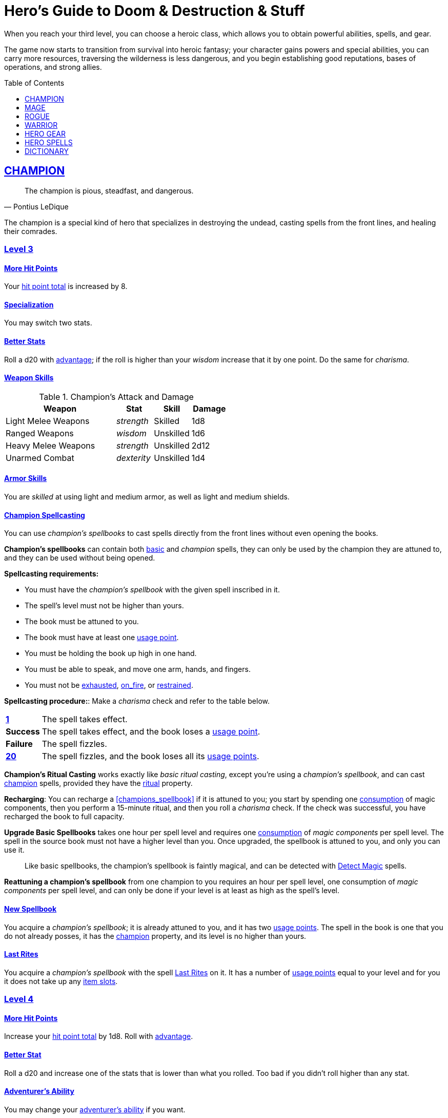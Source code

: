 = Hero's Guide to Doom & Destruction & Stuff
// {{{ VARIABLES
:stylesheet: style.css
:doctype: book
:icons: font
:sectlinks:
:toc:
:toclevels: 1
:toc-placement!:
:experimental:
:stem:
:xrefstyle: full


:A: xref:adventure#
:E: xref:elite#
:X: xref:adventurer#X[x]
:elites: xref:elites#[Elite's Guide to Doom & Destruction & Stuff]
:action: xref:adventurer#_actions[action]
:advantage: xref:adventurer#advantage[advantage]
:adventurers_ability: xref:adventurer#_adventurers_special_ability[adventurer's ability]
:adversarial: xref:adventurer#adversarial[adversarial]
:armorer: xref:adventurer#armorer[armorer]
:backstabber: xref:adventurer#backstabber[backstabber]
:basic: xref:adventurer#basic[basic]
:consumption: xref:adventurer#consumption_check[consumption]
:consumption_check: xref:adventurer#consumption_check[consumption check]
:consumption_checks: xref:adventurer#consumption_check[consumption checks]
:critical_hit: xref:adventurer#_critical_hits[critical hit]
:difficult: xref:adventurer#difficult[difficult]
:encumbered: xref:adventurer#encumbered[encumbered]
:exhausted: xref:adventurer#exhausted[exhausted]
:heal4: xref:adventurer#_heal_x[Heal 4]
:heal5: xref:adventurer#_heal_x[Heal 5]
:hit_point_total: xref:adventurer#hit_point_total[hit point total]
:item_slot: xref:adventurer#item_slots[item slot]
:item_slots: xref:adventurer#item_slots[item slots]
:kosh: xref:adventurer#kosh[kosh]
:move: xref:adventurer#moves[move]
:moves: xref:adventurer#moves[moves]
:nat1: xref:adventurer#nat1[1]
:nat20: xref:adventurer#nat20[20]
:on_fire: xref:adventurer#on_fire[on_fire]
:prone: xref:adventurer#prone[prone]
:restrained: xref:adventurer#restrained[restrained]
:ritual: xref:adventurer#ritual[ritual]
:shady: xref:adventurer#shady[shady]
:trauma_table: xref:adventurer#trauma_table[trauma table]
:usage_point: xref:adventurer#usage_points[usage point]
:usage_points: xref:adventurer#usage_points[usage points]
// }}}

When you reach your third level, you can choose a heroic class, which allows
you to obtain powerful abilities, spells, and gear.

The game now starts to transition from survival into heroic fantasy; your
character gains powers and special abilities, you can carry more resources,
traversing the wilderness is less dangerous, and you begin establishing good
reputations, bases of operations, and strong allies.

toc::[]

// {{{ CHAMPION
== CHAMPION

[quote,Pontius LeDique]
The champion is pious, steadfast, and dangerous.

The champion is a special kind of hero that specializes in destroying the
undead, casting spells from the front lines, and healing their comrades.

=== Level 3

==== More Hit Points
Your {hit_point_total} is increased by 8.

==== Specialization
You may switch two stats.

==== Better Stats
Roll a d20 with {advantage}; if the roll is higher than your __wisdom__
increase that it by one point. Do the same for __charisma__.

==== Weapon Skills

[%unbreakable]
--
.Champion's Attack and Damage
[%header,cols="6,^2,^2,^2"]
|===
| Weapon                | Stat        | Skill       | Damage 
//----------------------|-------------|-------------|-------------
| Light Melee Weapons   | _strength_  | Skilled     | 1d8
| Ranged Weapons        | _wisdom_    | Unskilled   | 1d6
| Heavy Melee Weapons   | _strength_  | Unskilled   | 2d12
| Unarmed Combat        | _dexterity_ | Unskilled   | 1d4
//----------------------|-------------|-------------|-------------
|===
--

==== Armor Skills
You are __skilled__ at using light and medium armor, as well as light and
medium shields.

==== Champion Spellcasting

You can use __champion's spellbooks__ to cast spells directly from the front
lines without even opening the books.

*Champion's spellbooks* can contain both {basic} and __champion__ spells,
they can only be used by the champion they are attuned to, and they can be used
without being opened.

*Spellcasting requirements:*

* You must have the __champion's spellbook__ with the given spell inscribed
  in it.
* The spell's level must not be higher than yours.
* The book must be attuned to you.
* The book must have at least one {usage_point}.
* You must be holding the book up high in one hand.
* You must be able to speak, and move one arm, hands, and fingers.
* You must not be {exhausted}, {on_fire}, or {restrained}.

*Spellcasting procedure:*: Make a __charisma__ check and refer to the table
below.

[cols="^1s,11",stripes=odd]
|===
//----------|----------------------------------------------------
| {nat1}    | The spell takes effect.
| Success   | The spell takes effect, and the book loses a {usage_point}.
| Failure   | The spell fizzles.
| {nat20}   | The spell fizzles, and the book loses all its {usage_points}.
//----------|----------------------------------------------------
|===

*Champion's Ritual Casting* works exactly like __basic ritual casting__, except
you're using a __champion's spellbook__, and can cast <<champion>> spells,
provided they have the {ritual} property.

*Recharging*: You can recharge a <<champions_spellbook>> if it is attuned to
you; you start by spending one {consumption} of magic components, then you
perform a 15-minute ritual, and then you roll a __charisma__ check. If
the check was successful, you have recharged the book to full capacity.

*Upgrade Basic Spellbooks* takes one hour per spell level and requires one
{consumption} of __magic components__ per spell level. The spell in the
source book must not have a higher level than you. Once upgraded, the spellbook
is attuned to you, and only you can use it.

:detect_magic: xref:adventurer#_detect_magic[Detect Magic]
[quote]
Like basic spellbooks, the champion's spellbook is faintly magical, and can be
detected with {detect_magic} spells.

*Reattuning a champion's spellbook* from one champion to you requires an hour
per spell level, one consumption of __magic components__ per spell level, and
can only be done if your level is at least as high as the spell's level.

==== New Spellbook
You acquire a __champion's spellbook__; it is already attuned to you, and it
has two {usage_points}. The spell in the book is one that you do not already
posses, it has the <<champion>> property, and its level is no higher than
yours.

==== Last Rites
You acquire a __champion's spellbook__ with the spell <<_last_rites>> on it.
It has a number of {usage_points} equal to your level and for you it does not
take up any {item_slots}.

=== Level 4

==== More Hit Points
Increase your {hit_point_total} by 1d8. Roll with {advantage}.

==== Better Stat
Roll a d20 and increase one of the stats that is lower than what you rolled.
Too bad if you didn't roll higher than any stat.

==== Adventurer's Ability
You may change your {adventurers_ability} if you want.

==== New Spellbook
You acquire a __champion's spellbook__; it is already attuned to you, and it
has two {usage_points}. The spell in the book is one that you do not already
posses, it has the <<champion>> property, and its level is no higher than
yours.

==== Champion's Special Ability
You gain one of the abilities below.

//START_SORT //KEY:

//KEY:
*Healer*: You obtain a champion's spellbook with the spell {heal4} on
it.


* It starts as {heal4}, and its level increases by one whenever you
  gain a level.
* It starts with 4 {usage_points}, and it gains one extra point whenever you
  gain a level.
* It does not take up any {item_slots}.
* You do not need to make a spellcasting (__charisma__) check when casting from 
  this book.
* If you lose or change this ability, you keep the book as it is, but it starts
  taking up one {item_slot}, and it does not gain any more spell levels or 
  {usage_points}.

//KEY:
*Terror of Demons*: When you attack an demonic creature (such as the various
dungeon guards and dungeon masters), your __attach check__ and __damage roll__
is made with {advantage}, and when you successfully hit a such a creature it
becomes {demoralized} if its level is lower than yours.


//KEY:
*Terror of Mechanoids*: When you attack an mechanoid creature (such as golems
and iron guards), your __attach check__ and __damage roll__ is made with
{advantage}, and when you successfully hit a such a creature it becomes
{demoralized} if its level is lower than yours.


//KEY:
*Terror of Orcs*: When you attack an orcish creature (orc, troll, bugbear,
etc.), your __attach__ __check__ and __damage__ __roll__ is made with
{advantage}, and when you successfully hit a such a creature it becomes
{demoralized} if its level is lower than yours.


//KEY:
*Terror of Undeads*: When you attack an undead creature, your __attack__
__check__ and __damage__ __roll__ is made with {advantage}, and when you
successfully hit a such a creature it becomes {demoralized} if its level is
lower than yours.


//END_SORT


=== Level 5

==== Better Stat
Roll a d20 and increase one of the stats that is lower than what you rolled.
Too bad if you didn't roll higher than any stat.

==== More Hit Points
Increase your {hit_point_total} by 1d8. Roll with {advantage}.

==== New Spellbook
You acquire a __champion's spellbook__; it is already attuned to you, and it
has two {usage_points}. The spell in the book is one that you do not already
posses, it has the <<champion>> property, and its level is no higher than
yours.

=== Level 6: Graduation
It is time for you to move on. You’re no longer just an hero, you’re an Elite.
See how this affects you in the {elites}.

// CHAMPION }}}


// {{{ MAGE
== MAGE

[quote,Feya LeDique]
The mage is clever, mystical, and dangerous.

The mage is a scholar that solely specializes in spellcasting.

=== Level 3

==== More Hit Points
Your {hit_point_total} is increased by 6.

==== Specialization
You may switch two stats.

==== Better Stats
Roll a d20 with {advantage}; if the roll is higher than your __intelligence__
increase that it by one point. Do the same for __wisdom__.

==== Weapon Skills
You are only __skilled__ at using daggers and quarterstaffs, both of which are
__light melee weapons__, even though a quarterstaff is two-handed. You are not
skilled at throwing daggers.

.Rogue Damage Rolls
[%header,cols="8,^2,^2"]
|===
| Weapon Type             | Stat        | Skill     | Damage
//------------------------|-------------|-----------|----------
| Light Melee Weapons     | _strength_  | Unskilled | 1d4
| Quarterstaffs           | _dexterity_ | Skilled   | 1d8
| Daggers                 | _dexterity_ | Skilled   | 1d6
| Ranged Weapons          | _dexterity_ | Unskilled | 1d4
| Unarmed Combat          | _dexterity_ | Unskilled | 1d4
| Heavy Melee Weapons     | _dexterity_ | Unskilled | 1d8
//------------------------|-------------|-----------|----------
|===

==== Armor Skills
You are __skilled__ at using light armor, but not shields.

==== Mage Spellcasting
You can use <<mages_spellbook,mage's spellbooks>> to cast spells much more
efficiently.

[reftext="mage's spellbook"]
[[mages_spellbook]]
*Mage's spellbooks* can contain both {basic} and <<mage>> spells, they can
only be used by mages, and they are more efficient than __basic spellbooks__.

*Spellcasting requirements*:

* You must have a <<mages_spellbook>> with the given spell inscribed in it.
* The spell's level must not be higher than yours.
* The spellbook must have at least one {usage_point}.
* You must be holding the spellbook open in both hands.
* You must be able to see, speak, read, and move your arms, hands, and fingers.
* You must not be {exhausted}, {on_fire}, {prone}, or {restrained}.


*Spellcasting procedure*: You cast the spell and the book loses one
{usage_point}. Unlike __basic spellcasting__, there is no __intelligence
check__ involved.


*Recharging*: You can recharge a <<mages_spellbook>> if the spell's level
isn't higher than yours. Your start by spending one {consumption} of magic
components, and then you perform a 15-minute ritual. When it is complete,
you have recharged the spellbook back to full capacity.


*Mage's Ritual Casting* has the same requirements as basic ritual casting, but
the procedure is the following: you spend 10 minutes chanting and reading from
the spellbook, then you spend one {consumption} of __magic_components__, and
then the spell takes

*Upgrade Basic Spellbooks* takes one hour per spell level and requires one
{consumption} of __magic components__ per spell level. The spell in the
source book must not have a higher level than you.


==== New Spellbook
You acquire a <<mages_spellbook>> with two {usage_points}. The spell in the
book has the <<mage>> property, and its level is no higher than yours.


=== Level 4

==== More Hit Points
Increase your {hit_point_total} by 1d6. Roll with {advantage}.

==== Better Stat
Roll a d20 and increase one of the stats that is lower than what you rolled.
Too bad if you didn't roll higher than any stat.

==== New Spellbook
You acquire a <<mages_spellbook>> with two {usage_points}. The spell in the
book has the <<mage>> property, and its level is no higher than yours.

==== Adventurer's Ability
You may change your {adventurers_ability} if you want.

==== Mage's Ability
You gain one of the abilities below:
//START_SORT //KEY:


//KEY:
*Blood Mage*: When casting a spell, you can chose to sacrifice some of your
life force to improve its effect. You take 5 points of damage, but all checks
you make in conjunction with casting your spells have {advantage}. This
includes damage rolls and any checks some spells require you to make, such as
the __charisma__ check you must make when casting the __Snooze (X)__ spell.


//KEY:
*Collector*: When you become a __collector__,  and every time you gain a level
as a __collector__ you acquire a new <<mages_spellbook>> with a spell on it;
the spell is of your level or less and it has two {usage_points}.


//KEY:
*Efficient Caster*: Whenever you cast a spell you make a roll. If you roll
below your __level__ it is as if you had rolled a {nat1}.


//KEY:
*Librarian*: At any point in time, three of your <<mages_spellbook,mage's
spellbooks>> do not take up any {item_slots}, and you can recharge __mage's__
and __basic__ spellbooks without using __magic components__.


//KEY:
*Savant*: You can attempt to cast any one of your spells directly from memory a
without using its spellbook; You do not even need to have the book on you, but
you must have had it on you sometime in the past __level__ days.

To cast the spell you start by gathering magical energy, causing you to lose a
number of __hit points__ equal to the spell's level, and then you make a
{difficult} __intelligence__ check; if that check succeeds you cast the spell
successfully.


//KEY:
*Scholar*: You acquire a special __mage's spellbook__ with a number of
{usage_points} points__ equal to your level and it contains a spell of your
level or less. As long as you are a __scholar__ the book does not take up any
{item_slots}, its {usage_points} continues to match your level, and you can to
change the spell every time you gain a new level. When changing the spell in
the book you must have some knowledge of the new spell; for instance, you can
change {heal4} into {heal5}, but you cannot change your spell into
<<_money_talks_x,Money Talks 5>> if you haven't used a book with that spell or
one of its multilevel variants before.


//END_SORT


=== Level 5

==== Better Stat
Roll a d20 and increase one of the stats that is lower than what you rolled.
Too bad if you didn't roll higher than any stat.

==== More Hit Points
Increase your {hit_point_total} by 1d6. Roll with {advantage}.

==== New Spellbook
You acquire a <<mages_spellbook>> with two {usage_points}. The spell in the
book has the <<mage>> property, and its level is no higher than yours.


=== Level 6: Graduation
It is time for you to move on. You’re no longer just an hero, you’re an Elite.
See how this affects you in the {elites}.

// MAGE }}}


// {{{ ROGUE
== ROGUE

[quote,Kars LeDique]
The rogue is stealthy, clever, and dangerous.

=== Level 3

==== More Hit Points
Your {hit_point_total} is increased by 8.

==== Specialization
You may switch two stats.

==== Better Stats
Roll a d20 with {advantage}; if the roll is higher than your __wisdom__
increase that it by one point. Do the same for __charisma__.

==== Weapon skills
You are __skilled__ at using light weapons, unarmed combat, as well throwing
daggers.

[%unbreakable]
--
[[adventurer_damage_rolls_table]]
.Rogues's Attack and Damage
[%header,cols="6,^2,^2,^2"]
|===
| Weapon                | Stat        | Skill       | Damage 
//----------------------|-------------|-------------|-------------
| Light Melee Weapons   | _strength_  | Skilled     | 1d6
| Throwing Daggers      | _wisdom_    | Skilled     | 1d6
| Other Ranged Weapons  | _wisdom_    | Unskilled   | 1d4
| Heavy Melee Weapons   | _strength_  | Unskilled   | 1d10
| Unarmed Combat        | _dexterity_ | Unskilled   | 1d4
//----------------------|-------------|-------------|-------------
|===
--

==== Better Stat
Roll a d20 and increase one of the stats that is lower than what you rolled.
Too bad if you didn't roll higher than any stat.

==== Armor Skills
You are __skilled__ at using light armor, but not shields.

==== Adventurer's Ability
You may change your {adventurers_ability} if you want.

==== Rogue's Ability
You gain one of the abilities below.

//START_SORT //KEY:


//KEY:
*Absent*: You have {advantage} on all checks related to sneaking, hiding,
stealth, and camouflage. All attempts to track you are {difficult}; even
animals have trouble finding your scent, and you cannot be marked by someone
with the __tracker__ ability.

If you attack someone who is completely unaware of your presence you have
{advantage} on both your attack check and your damage roll, provided you are
__skilled__ with the weapon you are using.


//KEY:
*Acrobat*: By spending an {action} you can jump up to __dexterity__ meters
horizontally, or up to __level__ meters vertically. You cannot do this if
you're {encumbered}, {exhausted}, or similarly affected. Your acrobatic skills
also enables you to move at full speed in difficult terrain.


//KEY:
*Dagger Master*: You do not need to use any {moves} to ready a dagger as long
as you have one on you, and you are not {encumbered}, {exhausted},
{restrained} or similar. You can spend three {moves} (instead of an
{action}) to make a ranged attack with a dagger, as long as the target is
within __level__ meters of you.


//KEY:
*Lockpicker*: You have {advantage} on all checks (including
{consumption_checks}) when using your lockpicking tools. One of the sets of
lockpicking tools you carry do not take up an {item_slot}. If you do not have a
set of lockpicking tools already, you receive one when you pick this ability.

Using your lockpicking tools you are able to pseudo-jam a lock such that it can
only be opened by you, or by a lockpicker who is at least two levels higher
than you. It cannot even be opened with the key. It takes 10 minutes and one
{consumption} of lockpicking tools to do pseudo-jam a lock.


//KEY:
*Pacifier*: If you don't have a {kosh} when you chose this ability you receive
one. You are __skilled__ at using the {kosh}, and when you use it, the die
you use to determine if the baddie goes unconscious is 1d10, and if the
baddie's level is lower than yours, you roll your d10 with {advantage}. If
you combine this ability with the {shady} {adventurers_ability}, then you
always roll 1d10 with {advantage} to test for unconsciousness regardless of the
level of the baddie.


//KEY:
*Tinkerer*: You have {advantage} on all checks (including {consumption_checks})
when using your tinkering tools, and one of the sets of tinkering tools you
carry do not take up an {item_slot}.

You can repair weapons and armor pieces just as if you had the {armorer}
{adventurers_ability}.

Your attack checks and damage rolls against automatons and mechanoid creatures
are made with {advantage}. You also completely ignore any damage resistances
such creatures might have.

You have {advantage} on all checks involved in detecting traps, certain
hidden doors, and other hidden mechanical installations.

You can make and install simple traps. It takes one hour and one {usage_point}
of tinkering tools to create a simple trap that deals 1d6+__L__ points of
damage, where __L__ is your level. Such traps can be installed on doors, in
alcoves, in chests, and similar places. The trap only deals damage once, and if
someone knows where it is, they can generally avoid (but not disarm) it. In
general, traps created so fast stop working after a number of weeks equal to
your level.


//KEY:
*Tracker*: as an {action} you magically mark a baddie within __charisma__
meters. You can only have one creature marked at a time. You have {advantage}
on all ranged attack checks and damage rolls against that baddie.

As long as the baddie is within __charisma__ kilometers of you, you are able to
sense in which direction it is, and if you make a successful {adversarial}
__wisdom__ check and you are within __charisma__ meters of the "path" of the
baddie, you are able to track the actual path of the target for the next 10
minutes.

[quote]
Some creatures have special abilities that allow them to avoid or remove the
tracker's mark.


//KEY:
*Venom Specialist*: You can make venom from dead monster parts. It requires a
recently deceased monster, a bonfire or similar, one hour of preparation, one
{consumption} of <<_alchemist_tools>>, and one glass bottle to create a bottle of
venom that can coat the business end of a slashing or piercing weapon,
including arrowheads. The bottle has a number of {usage_points} equal to your
level.

It takes three {moves} to apply a readied bottle of venom to a readied weapon,
and it lasts for up to one week one the weapon.

Once you have coated your weapon, you add __L__d6 to the damage of the next
successful attack with that weapon, where __L__ is your level.

[quote]
Some baddies, such as undeads and mechanoids, are immune to poison.

//END_SORT


=== Level 4

==== More Hit Points
Increase your {hit_point_total} by 1d8. Roll with {advantage}.

==== Better Stat
Roll a d20 and increase one of the stats that is lower than what you rolled.
Too bad if you didn't roll higher than any stat.

=== Level 5

==== More Hit Points
Increase your {hit_point_total} by 1d8. Roll with {advantage}.

==== Better Stat
Roll a d20 and increase one of the stats that is lower than what you rolled.
Too bad if you didn't roll higher than any stat.

=== Level 6: Graduation
It is time for you to move on. You’re no longer just an hero, you’re an Elite.
See how this affects you in the {elites}.

// ROGUE }}}


// {{{ WARRIOR
== WARRIOR

=== Level 3

==== More Hit Points
Your {hit_point_total} is increased by 10.

==== Specialization
You may switch two stats.

==== Better Stats
Roll a d20 with {advantage}; if the roll is higher than your __strength__
increase that it by one point. Do the same for __constitution__.

==== Weapon Skills

.Warrior's Attack and Damage
[%header,cols="6,^2,^2,^2"]
|===
| Weapon                | Stat        | Skill       | Damage 
//----------------------|-------------|-------------|-------------
| Light Melee Weapons   | _strength_  | Skilled     | 1d8
| Ranged Weapons        | _wisdom_    | Skilled     | 1d6
| Heavy Melee Weapons   | _strength_  | Skilled     | 1d12
| Unarmed Combat        | _dexterity_ | Unskilled   | 1d4
//----------------------|-------------|-------------|-------------
|===

==== Armor Skills
You are __skilled__ at using light and medium armor, as well as light and
medium shields.

==== Bonus Damage
When you strike with a weapon you're __skilled__ with, you add your __level__
to the damage roll.

==== Adventurer's Ability
You may change your {adventurers_ability} if you want.

==== Warrior Special Ability
Chose one of the abilities below. You may switch this ability every time you
gain a level.

//START_SORT //KEY:


//KEY:
*Basher*: If you have landed a successful hit with a non-broken blunt heavy
melee weapon on a baddie no larger than you, you may push them 2 meters away
from you. If your attack was a {critical_hit} you can push a creature of any
size and weight. Pushing a baddie past or away from an ally with the
{backstabber} ability will trigger their bonus attack, but if __you__ yourself
have that ability, you do not get a bonus attack. When you reach level 6 you
can push a baddie 3 meters away from you, when you reach level 8 the distance
is 4 meters, and a 10th level character with this ability can push an enemy up
to 5 meters.


//KEY:
*Critter*: you only have to roll lower than or equal to your level in order to
get a {critical_hit}


//KEY:
*Hauler*: At any point in time, the three heaviest items you carry do not take
up any {item_slots}.


//KEY:
*Hunter*: Your ranged damage is increased to 1d10, you can attack baddies up to
__wisdom__ meters away with a __normal__ check, and up to 2·__wisdom__ meters
away with {difficult} checks.


//KEY:
*Pugilist*: You are __skilled__ at unarmed combat, your unarmed damage is 1d10,
you are allowed to add the warrior's <<_bonus_damage>>, and you are able to
fully damage creatures with resistance to non-magical attacks. In addition to
these benefits, you are able to use a light or medium shield along with your
unarmed combat, but your damage is only 1d8 if doing so.


//KEY:
*Shield Fighter*: If you failed an attack check with a light melee weapon, and
your are wearing an non-broken shield, you are allowed to make an attack with
your shield. In your hands, a shield is the same as a light melee weapon.

[quote]
If you roll a {nat20} on your shield attack, your shield becomes __broken__,
which means you lose one {move}.


//KEY:
*Tank*: You are __skilled__ at using heavy armor, and one of the armor pieces
you carry does not take up any {item_slots}.

//END_SORT

=== Level 4

==== More Hit Points
Increase your {hit_point_total} by 1d10. Roll with {advantage}.

==== Better Stat
Roll a d20 and increase one of the stats that is lower than what you rolled.
Too bad if you didn't roll higher than any stat.


=== Level 5

==== More Hit Points
Increase your {hit_point_total} by 1d10. Roll with {advantage}.

=== Level 6: Graduation
It is time for you to move on. You’re no longer just an hero, you’re an Elite.
See how this affects you in the {elites}.

==== Better Stat
Roll a d20 and increase one of the stats that is lower than what you rolled.
Too bad if you didn't roll higher than any stat.

// WARRIOR }}}


// {{{ HERO GEAR
== HERO GEAR

=== Alchemist tools
Blaaaaaahahaaahah


// }}}


// {{{ HERO SPELLS
== HERO SPELLS

//START_SORT ===


=== Detect Undead, Major
*<<champion>>, Level 4. Duration: __wisdom__ hours.*

You can feel when one or more undead creatures are within __wisdom__ meters of
you. You can detect undead creatures through most walls, but not it cannot
penetrate more than one meter of rock or one centimeter of lead.

If the undead creature's level is lower than {X}, you are able to ascertain
its direction, otherwise you only know that the creature is present, not where
it might be.


=== Last Rites
*<<champion>>, Level 3. {ritual}*

You touch a corpse that has died within the last __charisma__ hours. This
prevents the corpse from automatically rising as an undead. A sufficiently
powerful necromancer can still turn this corpse into an undead creature.


=== Money Talks (X)
*{basic}, Level 5+*

You chant for {X} minutes and then you touch a pair of gilded clipboards
worth at least 100·{X} gold pieces each. The clipboards become enchanted so
when a piece of paper is placed on top of each board, anything written on
either paper also shows up on its counterpart on the other clipboard.

This only works if the two clipboards are within 10·{X} kilometers of each
other.

The enchantment lasts 100·{X} days, but you can cast this spell on the
clipboards again later, as long as they are both undamaged and close enough to
touch.

Destroying or severely damaging either clipboard breaks the spell.


=== Trauma (X)
*[basic}, Level 6*
You touch a baddie who must roll on the {trauma_table}: 1d100+{X}.

//END_SORT

// SPELLS }}}


// {{{ DICTIONARY
== DICTIONARY

//START_SORT //KEY:


//KEY:
[reftext="champion"]
[[champion]]
*Champion (spell property)*: Spells with this property can only be cast by
<<_champion,champions>>.


//KEY:
[reftext="mage"]
[[mage]]
*Mage (spell property)*: Spells with this property can only be cast by
<<_mage,mages>>.


//END_SORT
// }}}
